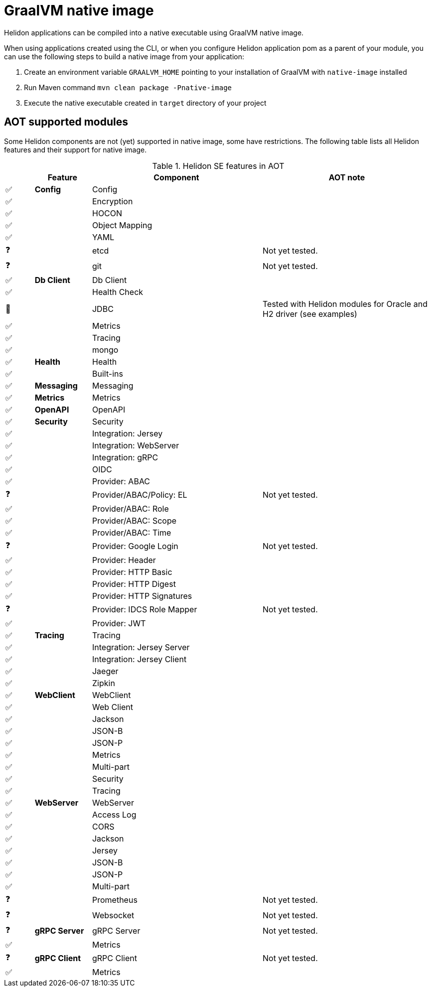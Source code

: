 ///////////////////////////////////////////////////////////////////////////////

    Copyright (c) 2020 Oracle and/or its affiliates.

    Licensed under the Apache License, Version 2.0 (the "License");
    you may not use this file except in compliance with the License.
    You may obtain a copy of the License at

        http://www.apache.org/licenses/LICENSE-2.0

    Unless required by applicable law or agreed to in writing, software
    distributed under the License is distributed on an "AS IS" BASIS,
    WITHOUT WARRANTIES OR CONDITIONS OF ANY KIND, either express or implied.
    See the License for the specific language governing permissions and
    limitations under the License.

///////////////////////////////////////////////////////////////////////////////

= GraalVM native image
:description: Helidon AOT using GraalVM native-image
:keywords: helidon, aot, native, native-image, image, executable, se

Helidon applications can be compiled into a native executable using GraalVM
native image.

When using applications created using the CLI, or when you configure Helidon
application pom as a parent of your module, you can use the following steps to
build a native image from your application:

1. Create an environment variable `GRAALVM_HOME` pointing to your installation of
    GraalVM with `native-image` installed
2. Run Maven command `mvn clean package -Pnative-image`
3. Execute the native executable created in `target` directory of your project

== AOT supported modules

Some Helidon components are not (yet) supported in native image, some have
restrictions. The following table lists all Helidon features and their support
for native image.

.Helidon SE features in AOT
[cols="^1,^2s,<6,<6"]
|===
| |Feature ^|Component  ^|AOT note

|✅ |Config |Config |{nbsp}
|✅ |{nbsp} |Encryption |{nbsp}
|✅ |{nbsp} |HOCON |{nbsp}
|✅ |{nbsp} |Object Mapping |{nbsp}
|✅ |{nbsp} |YAML |{nbsp}
|❓ |{nbsp} |etcd |Not yet tested.
|❓ |{nbsp} |git |Not yet tested.
|✅ |Db Client |Db Client |{nbsp}
|✅ |{nbsp} |Health Check |{nbsp}
|🔶 |{nbsp} |JDBC |Tested with Helidon modules for Oracle and H2 driver (see examples)
|✅ |{nbsp} |Metrics |{nbsp}
|✅ |{nbsp} |Tracing |{nbsp}
|✅ |{nbsp} |mongo |{nbsp}
|✅ |Health |Health |{nbsp}
|✅ |{nbsp} |Built-ins |{nbsp}
|✅ |Messaging |Messaging |{nbsp}
|✅ |Metrics |Metrics |{nbsp}
|✅ |OpenAPI |OpenAPI |{nbsp}
|✅ |Security |Security |{nbsp}
|✅ |{nbsp} |Integration: Jersey |{nbsp}
|✅ |{nbsp} |Integration: WebServer |{nbsp}
|✅ |{nbsp} |Integration: gRPC |{nbsp}
|✅ |{nbsp} |OIDC |{nbsp}
|✅ |{nbsp} |Provider: ABAC |{nbsp}
|❓ |{nbsp} |Provider/ABAC/Policy: EL |Not yet tested.
|✅ |{nbsp} |Provider/ABAC: Role |{nbsp}
|✅ |{nbsp} |Provider/ABAC: Scope |{nbsp}
|✅ |{nbsp} |Provider/ABAC: Time |{nbsp}
|❓ |{nbsp} |Provider: Google Login |Not yet tested.
|✅ |{nbsp} |Provider: Header |{nbsp}
|✅ |{nbsp} |Provider: HTTP Basic |{nbsp}
|✅ |{nbsp} |Provider: HTTP Digest |{nbsp}
|✅ |{nbsp} |Provider: HTTP Signatures |{nbsp}
|❓ |{nbsp} |Provider: IDCS Role Mapper |Not yet tested.
|✅ |{nbsp} |Provider: JWT |{nbsp}
|✅ |Tracing |Tracing |{nbsp}
|✅ |{nbsp} |Integration: Jersey Server |{nbsp}
|✅ |{nbsp} |Integration: Jersey Client |{nbsp}
|✅ |{nbsp} |Jaeger |{nbsp}
|✅ |{nbsp} |Zipkin |{nbsp}
|✅ |WebClient |WebClient |{nbsp}
|✅ |{nbsp} |Web Client |{nbsp}
|✅ |{nbsp} |Jackson |{nbsp}
|✅ |{nbsp} |JSON-B |{nbsp}
|✅ |{nbsp} |JSON-P |{nbsp}
|✅ |{nbsp} |Metrics |{nbsp}
|✅ |{nbsp} |Multi-part |{nbsp}
|✅ |{nbsp} |Security |{nbsp}
|✅ |{nbsp} |Tracing |{nbsp}
|✅ |WebServer |WebServer |{nbsp}
|✅ |{nbsp} |Access Log |{nbsp}
|✅ |{nbsp} |CORS |{nbsp}
|✅ |{nbsp} |Jackson |{nbsp}
|✅ |{nbsp} |Jersey |{nbsp}
|✅ |{nbsp} |JSON-B |{nbsp}
|✅ |{nbsp} |JSON-P |{nbsp}
|✅ |{nbsp} |Multi-part |{nbsp}
|❓ |{nbsp} |Prometheus |Not yet tested.
|❓ |{nbsp} |Websocket |Not yet tested.
|❓ |gRPC Server |gRPC Server |Not yet tested.
|✅ |{nbsp} |Metrics |{nbsp}
|❓ |gRPC Client |gRPC Client |Not yet tested.
|✅ |{nbsp} |Metrics |{nbsp}
|===

